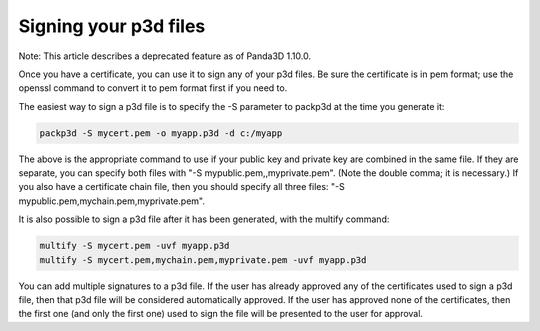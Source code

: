 .. _signing-your-p3d-files:

Signing your p3d files
======================

Note: This article describes a deprecated feature as of Panda3D 1.10.0.

Once you have a certificate, you can use it to sign any of your p3d files. Be
sure the certificate is in pem format; use the openssl command to convert it
to pem format first if you need to.

The easiest way to sign a p3d file is to specify the -S parameter to packp3d
at the time you generate it:



.. code-block:: bash

    packp3d -S mycert.pem -o myapp.p3d -d c:/myapp



The above is the appropriate command to use if your public key and private key
are combined in the same file. If they are separate, you can specify both
files with "-S mypublic.pem,,myprivate.pem". (Note the double comma; it is
necessary.) If you also have a certificate chain file, then you should specify
all three files: "-S mypublic.pem,mychain.pem,myprivate.pem".

It is also possible to sign a p3d file after it has been generated, with the
multify command:



.. code-block:: bash

    multify -S mycert.pem -uvf myapp.p3d
    multify -S mycert.pem,mychain.pem,myprivate.pem -uvf myapp.p3d



You can add multiple signatures to a p3d file. If the user has already
approved any of the certificates used to sign a p3d file, then that p3d file
will be considered automatically approved. If the user has approved none of
the certificates, then the first one (and only the first one) used to sign the
file will be presented to the user for approval.
